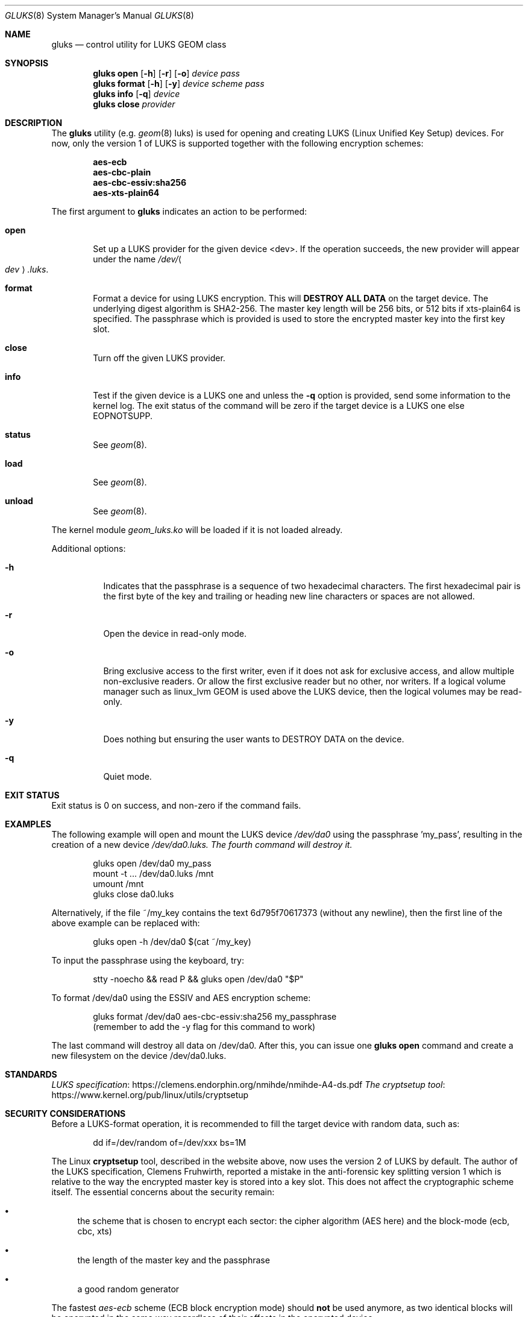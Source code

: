 .\" Copyright (c) 2023 Nicolas Provost <dev@npsoft.fr>
.\" All rights reserved.
.\"
.\" Redistribution and use in source and binary forms, with or without
.\" modification, are permitted provided that the following conditions
.\" are met:
.\" 1. Redistributions of source code must retain the above copyright
.\"    notice, this list of conditions and the following disclaimer.
.\" 2. Redistributions in binary form must reproduce the above copyright
.\"    notice, this list of conditions and the following disclaimer in the
.\"    documentation and/or other materials provided with the distribution.
.\"
.\" THIS SOFTWARE IS PROVIDED BY THE AUTHORS AND CONTRIBUTORS ``AS IS'' AND
.\" ANY EXPRESS OR IMPLIED WARRANTIES, INCLUDING, BUT NOT LIMITED TO, THE
.\" IMPLIED WARRANTIES OF MERCHANTABILITY AND FITNESS FOR A PARTICULAR PURPOSE
.\" ARE DISCLAIMED.  IN NO EVENT SHALL THE AUTHORS OR CONTRIBUTORS BE LIABLE
.\" FOR ANY DIRECT, INDIRECT, INCIDENTAL, SPECIAL, EXEMPLARY, OR CONSEQUENTIAL
.\" DAMAGES (INCLUDING, BUT NOT LIMITED TO, PROCUREMENT OF SUBSTITUTE GOODS
.\" OR SERVICES; LOSS OF USE, DATA, OR PROFITS; OR BUSINESS INTERRUPTION)
.\" HOWEVER CAUSED AND ON ANY THEORY OF LIABILITY, WHETHER IN CONTRACT, STRICT
.\" LIABILITY, OR TORT (INCLUDING NEGLIGENCE OR OTHERWISE) ARISING IN ANY WAY
.\" OUT OF THE USE OF THIS SOFTWARE, EVEN IF ADVISED OF THE POSSIBILITY OF
.\" SUCH DAMAGE.
.\"
.\" $FreeBSD$
.\"
.Dd September 13, 2023
.Dt GLUKS 8
.Os
.Sh NAME
.Nm gluks
.Nd "control utility for LUKS GEOM class"
.Sh SYNOPSIS
.Nm
.Cm open
.Op Fl h
.Op Fl r
.Op Fl o
.Ar device
.Ar pass
.Nm
.Cm format
.Op Fl h
.Op Fl y
.Ar device
.Ar scheme
.Ar pass
.Nm
.Cm info
.Op Fl q
.Ar device
.Nm
.Cm close
.Ar provider
.Sh DESCRIPTION
The
.Nm
utility (e.g.
.Xr geom 8 luks)
is used for opening and creating LUKS (Linux Unified Key Setup)
devices. For now, only the version 1 of LUKS is supported together with the
following encryption schemes:

.Bd
.Dl aes-ecb
.Dl aes-cbc-plain
.Dl aes-cbc-essiv:sha256
.Dl aes-xts-plain64
.Pp
The first argument to
.Nm
indicates an action to be performed:
.Bl -tag -width ".Cm open"
.It Cm open
Set up a LUKS provider for the given device <dev>.
If the operation succeeds, the new provider will appear under the name
.Pa /dev/ Ns Ao Ar dev Ac Ns Pa .luks .
.It Cm format
Format a device for using LUKS encryption. This will
.Sy DESTROY ALL DATA
on the target device. The underlying digest algorithm is SHA2-256. The
master key length will be 256 bits, or 512 bits if xts-plain64 is specified.
The passphrase which is provided is used to store the encrypted master key
into the first key slot.
.It Cm close
Turn off the given LUKS provider.
.It Cm info
Test if the given device is a LUKS one and unless the
.Fl q
option is provided, send some information to the kernel log. The exit
status of the command will be zero if the target device is a LUKS one
else EOPNOTSUPP.
.It Cm status
See
.Xr geom 8 .
.It Cm load
See
.Xr geom 8 .
.It Cm unload
See
.Xr geom 8 .
.El
.Pp
The kernel module
.Pa geom_luks.ko
will be loaded if it is not loaded already.
.Pp
Additional options:
.Bl -tag
.It Fl h
Indicates that the passphrase is a sequence of two hexadecimal characters.
The first hexadecimal pair is the first byte of the key and trailing or
heading new line characters or spaces are not allowed.
.It Fl r
Open the device in read-only mode.
.It Fl o
Bring exclusive access to the first writer, even if it does not ask for
exclusive access, and allow multiple non-exclusive readers. Or allow the
first exclusive reader but no other, nor writers. If a logical volume
manager such as linux_lvm GEOM is used above the LUKS device, then the
logical volumes may be read-only.
.It Fl y
Does nothing but ensuring the user wants to DESTROY DATA on the device.
.It Fl q
Quiet mode.
.Sh EXIT STATUS
Exit status is 0 on success, and non-zero if the command fails.
.Sh EXAMPLES
The following example will open and mount the LUKS device
.Pa /dev/da0
using the passphrase 'my_pass', resulting in the creation of a new device
.Pa /dev/da0.luks. The fourth command will destroy it.
.Bd -literal -offset indent
gluks open /dev/da0 my_pass
mount -t ... /dev/da0.luks /mnt
umount /mnt
gluks close da0.luks

.Ed
Alternatively, if the file ~/my_key contains the text 6d795f70617373 (without
any newline), then the first line of the above example can be replaced with:
.Bd -literal -offset indent
gluks open -h /dev/da0 $(cat ~/my_key)

.Ed
To input the passphrase using the keyboard, try:
.Bd -literal -offset indent
stty -noecho && read P && gluks open /dev/da0 "$P"

.Ed
To format /dev/da0 using the ESSIV and AES encryption scheme:
.Bd -literal -offset indent
gluks format /dev/da0 aes-cbc-essiv:sha256 my_passphrase
(remember to add the -y flag for this command to work)

.Ed
The last command will destroy all data on /dev/da0. After this, you can
issue one
.Nm gluks
.Nm open
command and create a new filesystem on the device /dev/da0.luks.
.Sh STANDARDS
.Lk https://clemens.endorphin.org/nmihde/nmihde-A4-ds.pdf LUKS specification
.Lk https://www.kernel.org/pub/linux/utils/cryptsetup The cryptsetup tool
.Sh SECURITY CONSIDERATIONS
Before a LUKS-format operation, it is recommended to fill the target device
with random data, such as:
.Bd -literal -offset indent
dd if=/dev/random of=/dev/xxx bs=1M
.Ed

The Linux
.Sy cryptsetup
tool, described in the website above, now uses the version 2 of LUKS by
default. The author of the LUKS specification, Clemens Fruhwirth, reported a
mistake in the anti-forensic key splitting version 1 which is relative to the
way the encrypted master key is stored into a key slot. This does not affect
the cryptographic scheme itself. The essential concerns about the security remain:
.Bl -bullet
.It
the scheme that is chosen to encrypt each sector: the cipher algorithm
(AES here) and the block-mode (ecb, cbc, xts)
.It
the length of the master key and the passphrase
.It
a good random generator
.El

The fastest
.Em aes-ecb
scheme (ECB block encryption mode) should
.Sy not
be used anymore, as two identical
blocks will be encrypted in the same way regardless of their offsets in the
encrypted device.

The
.Em aes-xts-plain64
scheme has a 512-bit master key; the first half is used to encrypt the data
of each sector and the second only contributes to the initialization vector of
the cipher algorithm. So two encryption operations are done per sector.

Some years ago, the default scheme of Linux distributions was often
.Em aes-cbc-essiv:sha256
whereas it is more commonly
.Em aes-xts-plain64
nowadays.
.Sh CAVEATS
As explained, the
.Nm cryptsetup
utility under Linux is now using LUKS version 2. So to create a LUKS-encrypted
device under Linux that can be opened using
.Nm gluks
the option
.Fl -type=luks1
must be added to
.Nm cryptsetup
.Nm luksFormat
invocation, as well as a
.Fl -cipher=..
option with one scheme that is supported. Also, the empty passphrase
is not allowed here. Note that LUKS does not ensure data integrity,
this is left to the filesystem or another layer.
.Sh SEE ALSO
.Xr geom 4 ,
.Xr geom 8
.Sh HISTORY
The
.Nm
utility appeared in
.Fx 14 .
.Sh AUTHORS
.An Nicolas Provost Aq Mt dev@npsoft.fr

